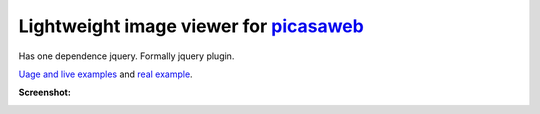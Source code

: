 Lightweight image viewer for picasaweb__
----------------------------------------

__ https://picasaweb.google.com/

Has one dependence jquery. Formally jquery plugin.

`Uage and live examples`__ and `real example`__.

__ http://pusto.org/s/napokaz/
__ http://pusto.org/trip/

**Screenshot:**

.. image:: screenshot.png
